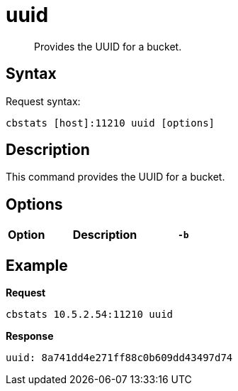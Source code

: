 = uuid
:description: Provides the UUID for a bucket.
:page-topic-type: reference

[abstract]
{description}

== Syntax

Request syntax:

----
cbstats [host]:11210 uuid [options]
----

== Description

This command provides the UUID for a bucket.

== Options

[cols="1,3,1"]
|===
| Option | Description

| `-b`
| If you don't specify a bucket (using the option `-b`), you will get information for the default bucket, if it exists.
If the default bucket does not exist, the output will be empty.
|===

== Example

*Request*

----
cbstats 10.5.2.54:11210 uuid
----

*Response*

----
uuid: 8a741dd4e271ff88c0b609dd43497d74
----
